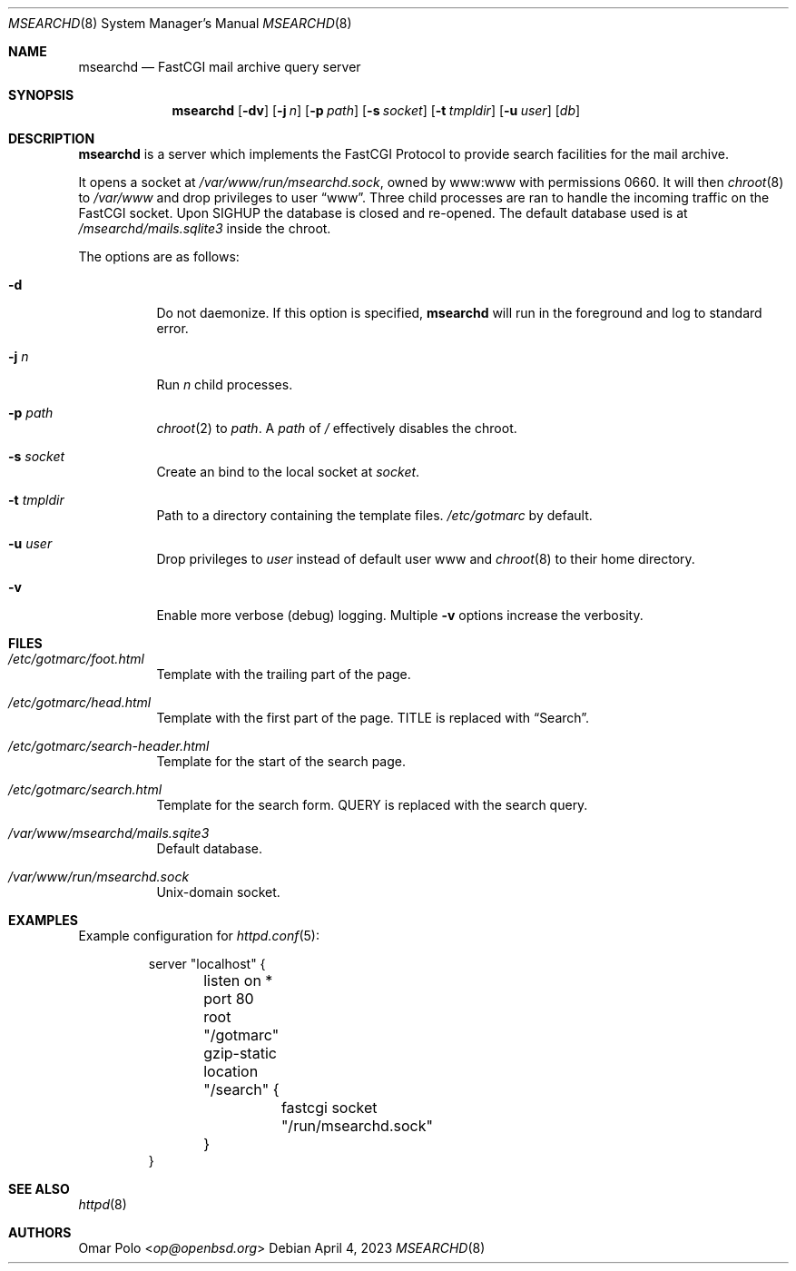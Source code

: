 .\" This file is in the public domain.
.Dd April 4, 2023
.Dt MSEARCHD 8
.Os
.Sh NAME
.Nm msearchd
.Nd FastCGI mail archive query server
.Sh SYNOPSIS
.Nm
.Op Fl dv
.Op Fl j Ar n
.Op Fl p Ar path
.Op Fl s Ar socket
.Op Fl t Ar tmpldir
.Op Fl u Ar user
.Op Ar db
.Sh DESCRIPTION
.Nm
is a server which implements the FastCGI Protocol to provide search
facilities for the mail archive.
.Pp
It opens a socket at
.Pa /var/www/run/msearchd.sock ,
owned by www:www with permissions 0660.
It will then
.Xr chroot 8
to
.Pa /var/www
and drop privileges to user
.Dq www .
Three child processes are ran to handle the incoming traffic on the
FastCGI socket.
Upon
.Dv SIGHUP
the database is closed and re-opened.
The default database used is at
.Pa /msearchd/mails.sqlite3
inside the chroot.
.Pp
The options are as follows:
.Bl -tag -width Ds
.It Fl d
Do not daemonize.
If this option is specified,
.Nm
will run in the foreground and log to standard error.
.It Fl j Ar n
Run
.Ar n
child processes.
.It Fl p Ar path
.Xr chroot 2
to
.Ar path .
A
.Ar path
of
.Pa /
effectively disables the chroot.
.It Fl s Ar socket
Create an bind to the local socket at
.Ar socket .
.It Fl t Ar tmpldir
Path to a directory containing the template files.
.Pa /etc/gotmarc
by default.
.It Fl u Ar user
Drop privileges to
.Ar user
instead of default user www and
.Xr chroot 8
to their home directory.
.It Fl v
Enable more verbose (debug) logging.
Multiple
.Fl v
options increase the verbosity.
.El
.Sh FILES
.Bl -tag -width Ds
.It Pa /etc/gotmarc/foot.html
Template with the trailing part of the page.
.It Pa /etc/gotmarc/head.html
Template with the first part of the page.
.Dv TITLE
is replaced with
.Dq Search .
.It Pa /etc/gotmarc/search-header.html
Template for the start of the search page.
.It Pa /etc/gotmarc/search.html
Template for the search form.
.Dv QUERY
is replaced with the search query.
.It Pa /var/www/msearchd/mails.sqite3
Default database.
.It Pa /var/www/run/msearchd.sock
.Ux Ns -domain socket.
.El
.Sh EXAMPLES
Example configuration for
.Xr httpd.conf 5 :
.Bd -literal -offset -indent
server "localhost" {
	listen on * port 80
	root "/gotmarc"
	gzip-static

	location "/search" {
		fastcgi socket "/run/msearchd.sock"
	}
}
.Ed
.Sh SEE ALSO
.Xr httpd 8
.Sh AUTHORS
.An Omar Polo Aq Mt op@openbsd.org
